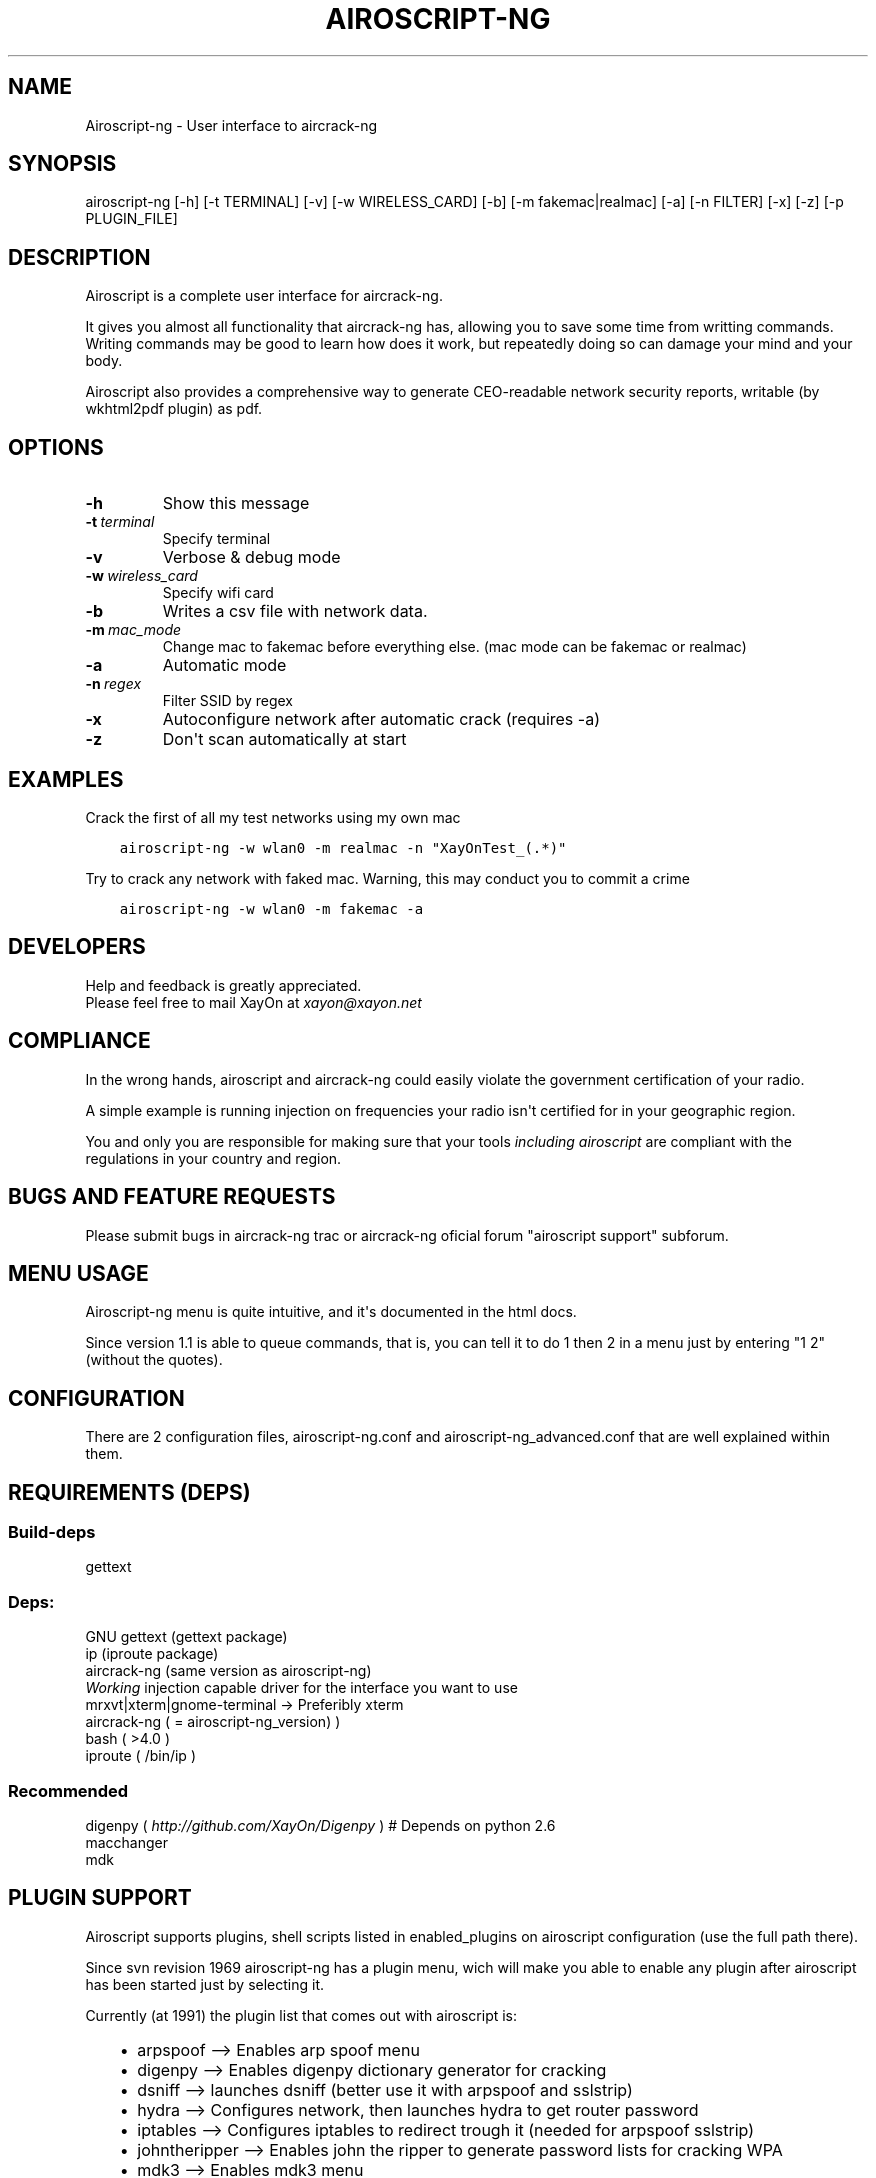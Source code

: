 .\" Man page generated from reStructeredText.
.
.TH AIROSCRIPT-NG 1 "2011-11-17" "1.1" "net"
.SH NAME
Airoscript-ng \- User interface to aircrack-ng
.
.nr rst2man-indent-level 0
.
.de1 rstReportMargin
\\$1 \\n[an-margin]
level \\n[rst2man-indent-level]
level margin: \\n[rst2man-indent\\n[rst2man-indent-level]]
-
\\n[rst2man-indent0]
\\n[rst2man-indent1]
\\n[rst2man-indent2]
..
.de1 INDENT
.\" .rstReportMargin pre:
. RS \\$1
. nr rst2man-indent\\n[rst2man-indent-level] \\n[an-margin]
. nr rst2man-indent-level +1
.\" .rstReportMargin post:
..
.de UNINDENT
. RE
.\" indent \\n[an-margin]
.\" old: \\n[rst2man-indent\\n[rst2man-indent-level]]
.nr rst2man-indent-level -1
.\" new: \\n[rst2man-indent\\n[rst2man-indent-level]]
.in \\n[rst2man-indent\\n[rst2man-indent-level]]u
..
.SH SYNOPSIS
.sp
airoscript\-ng [\-h] [\-t TERMINAL] [\-v] [\-w WIRELESS_CARD] [\-b] [\-m fakemac|realmac] [\-a] [\-n FILTER] [\-x] [\-z] [\-p PLUGIN_FILE]
.SH DESCRIPTION
.sp
Airoscript is a complete user interface for aircrack\-ng.
.sp
It gives you almost all functionality that aircrack\-ng has, allowing you to
save some time from writting commands. Writing commands may be good to learn
how does it work, but repeatedly doing so can damage your mind and your body.
.sp
Airoscript also provides a comprehensive way to generate CEO\-readable network
security reports, writable (by wkhtml2pdf plugin) as pdf.
.SH OPTIONS
.INDENT 0.0
.TP
.B \-h
Show this message
.TP
.BI \-t \ terminal
Specify terminal 
.TP
.B \-v
Verbose & debug mode
.TP
.BI \-w \ wireless_card
Specify wifi card
.TP
.B \-b
Writes a csv file with network data.
.TP
.BI \-m \ mac_mode
Change mac to fakemac before everything else. (mac mode can be fakemac or realmac)
.TP
.B \-a
Automatic mode
.TP
.BI \-n \ regex
Filter SSID by regex
.TP
.B \-x
Autoconfigure network after automatic crack (requires \-a)
.TP
.B \-z
Don\(aqt scan automatically at start
.UNINDENT
.SH EXAMPLES
.sp
Crack the first of all my test networks using my own mac
.INDENT 0.0
.INDENT 3.5
.sp
.nf
.ft C
airoscript\-ng \-w wlan0 \-m realmac \-n "XayOnTest_(.*)"
.ft P
.fi
.UNINDENT
.UNINDENT
.sp
Try to crack any network with faked mac. Warning, this may
conduct you to commit a crime
.INDENT 0.0
.INDENT 3.5
.sp
.nf
.ft C
airoscript\-ng \-w wlan0 \-m fakemac \-a
.ft P
.fi
.UNINDENT
.UNINDENT
.\" The following one is a little bigger
.\" - It loads digenpy plugin (wich means that if a network can be cracked with a dictionary provided by digenpy, it will wait for only FOUR packages, then crack it with dict)
.\" - It forces to use xterm interface (wich, by the way, is the default stuff)
.\" - Uses wlan1 as interface
.\" - Writes a csv file with the network data for posterior analysis
.\" - Uses your real mac
.\" - Starts debugging mode (it just prints out more information than usual (ugly as hell, meant for dev))
.\" - Autoconfigures network after cracking. This SHOULD NOT DO ANYTHING IN THIS EXAMPLE (auto mode), as at the end of automatic mode, it already asks you to configure it.
.\" 
.\" airoscript-ng -t xterm -v -w wlan1 -b -m realmac -a -n "XayOn_" -x -pdigenpy
.
.SH DEVELOPERS
.nf
Help and feedback is greatly appreciated.
Please feel free to mail XayOn at \fI\%xayon@xayon.net\fP
.fi
.sp
.SH COMPLIANCE
.sp
In the wrong hands, airoscript and aircrack\-ng could easily violate the
government certification of your radio.
.sp
A simple example is running injection on frequencies your radio isn\(aqt
certified for in your geographic region.
.sp
You and only you are responsible for making sure that your tools \fIincluding\fP
\fIairoscript\fP are compliant with the regulations in your country and region.
.SH BUGS AND FEATURE REQUESTS
.sp
Please submit bugs in aircrack\-ng trac or aircrack\-ng oficial forum "airoscript
support" subforum.
.SH MENU USAGE
.sp
Airoscript\-ng menu is quite intuitive, and it\(aqs documented in the html docs.
.sp
Since version 1.1 is able to queue commands, that is, you can tell it
to do 1 then 2 in a menu just by entering "1 2" (without the quotes).
.SH CONFIGURATION
.sp
There are 2 configuration files, airoscript\-ng.conf and
airoscript\-ng_advanced.conf that are well explained within them.
.\" this is for the manpage, sorry for the inconvenience
.
.SH REQUIREMENTS (DEPS)
.SS Build\-deps
.sp
gettext
.SS Deps:
.nf
GNU gettext (gettext package)
ip (iproute package)
aircrack\-ng (same version as airoscript\-ng)
\fIWorking\fP injection capable driver for the interface you want to use
mrxvt|xterm|gnome\-terminal \-> Preferibly xterm
aircrack\-ng ( = airoscript\-ng_version) )
bash ( >4.0 )
iproute ( /bin/ip )
.fi
.sp
.SS Recommended
.nf
digenpy ( \fI\%http://github.com/XayOn/Digenpy\fP ) # Depends on python 2.6
macchanger
mdk
.fi
.sp
.SH PLUGIN SUPPORT
.sp
Airoscript supports plugins, shell scripts listed in enabled_plugins on
airoscript configuration (use the full path there).
.sp
Since svn revision 1969 airoscript\-ng has a plugin menu, wich will make you
able to enable any plugin after airoscript has been started just by
selecting it.
.sp
Currently (at 1991) the plugin list that comes out with airoscript is:
.INDENT 0.0
.INDENT 3.5
.INDENT 0.0
.IP \(bu 2
arpspoof \-\-> Enables arp spoof menu
.IP \(bu 2
digenpy \-\-> Enables digenpy dictionary generator for cracking
.IP \(bu 2
dsniff \-\-> launches dsniff (better use it with arpspoof and sslstrip)
.IP \(bu 2
hydra \-\-> Configures network, then launches hydra to get router password
.IP \(bu 2
iptables \-\-> Configures iptables to redirect trough it (needed for arpspoof sslstrip)
.IP \(bu 2
johntheripper \-\-> Enables john the ripper to generate password lists for cracking WPA
.IP \(bu 2
mdk3 \-\-> Enables mdk3 menu
.IP \(bu 2
sslstrip \-\-> Enables sslstrip menu
.IP \(bu 2
tcpdstat \-\-> When making a report, includes tcpdstat\(aqs protocol statistics
.IP \(bu 2
wkhtmltopdf \-\-> Converts reports to pdf
.IP \(bu 2
zenity \-\-> Enables a zenity\-based graphical interface for airoscript\-ng (needs also libnotify\-bin)
.IP \(bu 2
pyrit \-\-> a raw interface for pyrit, requires pyrit knowledge
.UNINDENT
.UNINDENT
.UNINDENT
.SH CREATING A PLUGIN
.sp
For a plugin to add a menu entry, you\(aqll have to set
$plugins_menu["Title of the menu you want to use"] to an array of
the entries you want to add.
.sp
Have a look at \fI\%http://xayon.net/adding\-nessus\-support\-to\-airoscript/\fP for
a more complete tutorial.
.SH SEE ALSO
.nf
airoscript.conf(1)
airdecap\-ng(1)
airdriver\-ng(1)
aireplay\-ng(1)
airmon\-ng(1)
airodump\-ng(1)
airolib\-ng(1)
airsev\-ng(1)
airtun\-ng(1)
buddy\-ng(1)
easside\-ng(1)
ivstools(1)
kstats(1)
makeivs\-ng(1)
packetforge\-ng(1)
wesside\-ng(1)
aircrack\-ng(1)
.fi
.sp
.SH AUTHOR
This manual page was written by David Francos <me@davidfrancos.net>
.SH COPYRIGHT
David Francos Cuartero
.\" Generated by docutils manpage writer.
.\" 
.
